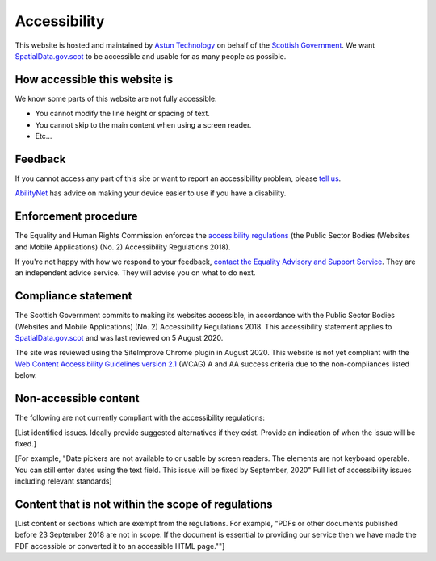 Accessibility
=============

This website is hosted and maintained by `Astun Technology <https://astuntechnology.com/>`__ on behalf of the `Scottish Government <http://www.gov.scot/>`__. We want `SpatialData.gov.scot <https://www.spatialdata.gov.scot/>`__ to be accessible and usable for as many people as possible.

How accessible this website is
------------------------------

We know some parts of this website are not fully accessible:

-  You cannot modify the line height or spacing of text.
-  You cannot skip to the main content when using a screen reader.
-  Etc...


Feedback
--------

If you cannot access any part of this site or want to report an accessibility problem, please  `tell us <mailto:SSDI.Metadata@gov.scot>`__.

`AbilityNet <https://mcmw.abilitynet.org.uk/>`__ has advice on making your device easier to use if you have a disability.


Enforcement procedure
---------------------

The Equality and Human Rights Commission enforces the `accessibility regulations <http://www.legislation.gov.uk/uksi/2018/952/regulation/4/made>`__ (the Public Sector Bodies (Websites and Mobile Applications) (No. 2) Accessibility Regulations 2018).

If you're not happy with how we respond to your feedback, `contact the Equality Advisory and Support Service <https://www.equalityadvisoryservice.com/>`__. They are an independent advice service. They will advise you on what to do next.

Compliance statement
--------------------

The Scottish Government commits to making its websites accessible, in accordance with the Public Sector Bodies (Websites and Mobile Applications) (No. 2) Accessibility Regulations 2018. This accessibility statement applies to `SpatialData.gov.scot <https://www.spatialdata.gov.scot/>`__ and was last reviewed on 5 August 2020.

The site was reviewed using the SiteImprove Chrome plugin in August 2020. This website is not yet compliant with the `Web Content Accessibility Guidelines version 2.1 <https://www.w3.org/TR/WCAG21/>`__ (WCAG) A and AA success criteria due to the non-compliances listed below.

Non-accessible content 
----------------------

The following are not currently compliant with the accessibility regulations:

[List identified issues. Ideally provide suggested alternatives if they exist. Provide an indication of when the issue will be fixed.]

[For example, "Date pickers are not available to or usable by screen readers. The elements are not keyboard operable. You can still enter dates using the text field. This issue will be fixed by September, 2020"
Full list of accessibility issues including relevant standards]

Content that is not within the scope of regulations 
---------------------------------------------------

[List content or sections which are exempt from the regulations. For example, "PDFs or other documents published before 23 September 2018 are not in scope. If the document is essential to providing our service then we have made the PDF accessible or converted it to an accessible HTML page.""]
